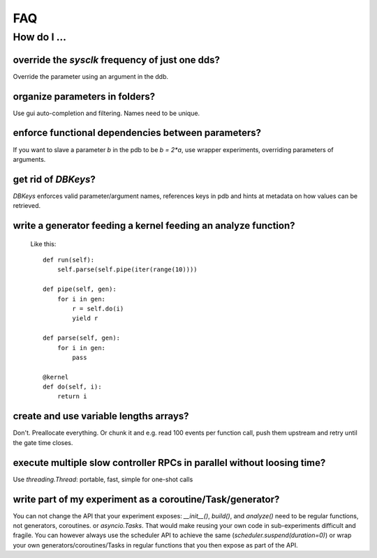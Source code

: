 FAQ
###

How do I ...
============

override the `sysclk` frequency of just one dds?
------------------------------------------------

Override the parameter using an argument in the ddb.

organize parameters in folders?
-------------------------------

Use gui auto-completion and filtering.
Names need to be unique.

enforce functional dependencies between parameters?
---------------------------------------------------

If you want to slave a parameter `b` in the pdb to be `b = 2*a`,
use wrapper experiments, overriding parameters of arguments.

get rid of `DBKeys`?
--------------------

`DBKeys` enforces valid parameter/argument names, references
keys in pdb and hints at metadata on how values can be retrieved.

write a generator feeding a kernel feeding an analyze function?
---------------------------------------------------------------

  Like this::

    def run(self):
        self.parse(self.pipe(iter(range(10))))

    def pipe(self, gen):
        for i in gen:
            r = self.do(i)
            yield r

    def parse(self, gen):
        for i in gen:
            pass

    @kernel
    def do(self, i):
        return i

create and use variable lengths arrays?
------------------------------------------------

Don't. Preallocate everything. Or chunk it and e.g. read 100 events per
function call, push them upstream and retry until the gate time closes.

execute multiple slow controller RPCs in parallel without loosing time? 
-----------------------------------------------------------------------

Use `threading.Thread`: portable, fast, simple for one-shot calls

write part of my experiment as a coroutine/Task/generator?
----------------------------------------------------------

You can not change the API that your experiment exposes: `__init__()`,
`build()`, and `analyze()` need to be regular functions, not generators,
coroutines. or `asyncio.Tasks`. That would make reusing your own code in
sub-experiments difficult and fragile. You can however always use the
scheduler API to achieve the same (`scheduler.suspend(duration=0)`)
or wrap your own generators/coroutines/Tasks in regular functions that
you then expose as part of the API.
